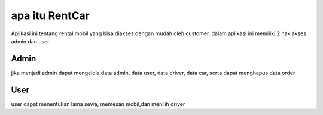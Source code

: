 ###################
apa itu RentCar	
###################

Aplikasi ini tentang rental mobil yang bisa diakses dengan mudah oleh customer.
dalam aplikasi ini memiliki 2 hak akses admin dan user

*******************
Admin
*******************

jika menjadi admin dapat mengelola data admin, data user, data driver, data car,
serta dapat menghapus data order

**************************
User
**************************

user dapat menentukan lama sewa, memesan mobil,dan menilih driver  
